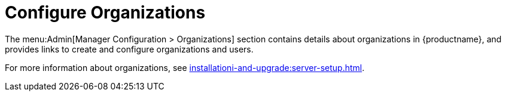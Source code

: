 [[ref-admin-config-orgs]]
= Configure Organizations

The menu:Admin[Manager Configuration > Organizations] section contains details about organizations in {productname}, and provides links to create and configure organizations and users.

For more information about organizations, see xref:installationi-and-upgrade:server-setup.adoc[].
